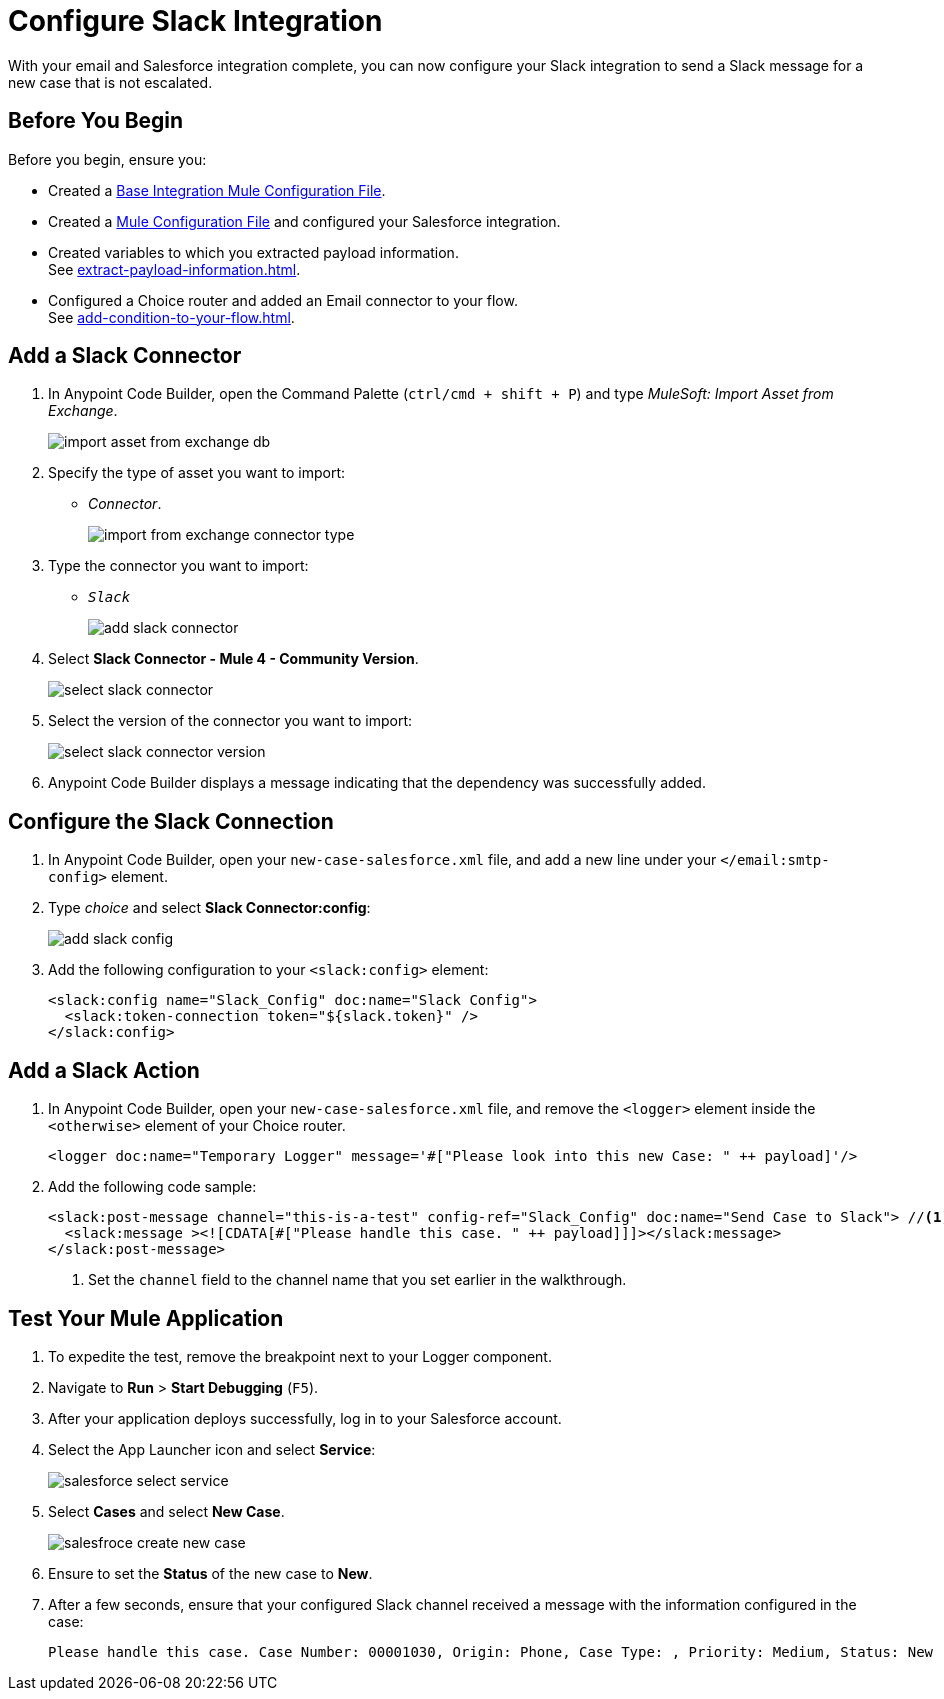 = Configure Slack Integration

With your email and Salesforce integration complete, you can now configure your Slack integration to send a Slack message for a new case that is not escalated.

== Before You Begin

Before you begin, ensure you:

* Created a xref:create-escalation-slack-api.adoc[Base Integration Mule Configuration File].
* Created a xref:create-config-files-slack-sfdc.adoc[Mule Configuration File] and configured your Salesforce integration.
* Created variables to which you extracted payload information. +
See xref:extract-payload-information.adoc[].
* Configured a Choice router and added an Email connector to your flow. +
See xref:add-condition-to-your-flow.adoc[].

== Add a Slack Connector

. In Anypoint Code Builder, open the Command Palette (`ctrl/cmd + shift + P`) and type _MuleSoft: Import Asset from Exchange_.
+
image::import-asset-from-exchange-db.png[]
. Specify the type of asset you want to import:
* _Connector_.
+
image::import-from-exchange-connector-type.png[]
. Type the connector you want to import:
* `_Slack_`
+
image::add-slack-connector.png[]
. Select *Slack Connector - Mule 4 - Community Version*.
+
image::select-slack-connector.png[]
. Select the version of the connector you want to import:
+
image::select-slack-connector-version.png[]
. Anypoint Code Builder displays a message indicating that the dependency was successfully added.

== Configure the Slack Connection

. In Anypoint Code Builder, open your `new-case-salesforce.xml` file, and add a new line under your `</email:smtp-config>` element.
. Type _choice_ and select *Slack Connector:config*:
+
image::add-slack-config.png[]
. Add the following configuration to your `<slack:config>` element:
+
[source,XML]
--
<slack:config name="Slack_Config" doc:name="Slack Config">
  <slack:token-connection token="${slack.token}" />
</slack:config>
--

== Add a Slack Action

. In Anypoint Code Builder, open your `new-case-salesforce.xml` file, and remove the `<logger>` element inside the `<otherwise>` element of your Choice router.
+
[source,XML]
--
<logger doc:name="Temporary Logger" message='#["Please look into this new Case: " ++ payload]'/>
--
. Add the following code sample:
+
[source,XML]
--
<slack:post-message channel="this-is-a-test" config-ref="Slack_Config" doc:name="Send Case to Slack"> //<1>
  <slack:message ><![CDATA[#["Please handle this case. " ++ payload]]]></slack:message>
</slack:post-message>
--
<1> Set the `channel` field to the channel name that you set earlier in the walkthrough.

== Test Your Mule Application

. To expedite the test, remove the breakpoint next to your Logger component.
. Navigate to *Run* > *Start Debugging* (`F5`).
. After your application deploys successfully, log in to your Salesforce account.
. Select the App Launcher icon and select *Service*:
+
image::salesforce-select-service.png[]
. Select *Cases* and select *New Case*.
+
image::salesfroce-create-new-case.png[]
. Ensure to set the *Status* of the new case to *New*.
. After a few seconds, ensure that your configured Slack channel received a message with the information configured in the case:
+
[source]
--
Please handle this case. Case Number: 00001030, Origin: Phone, Case Type: , Priority: Medium, Status: New
--
